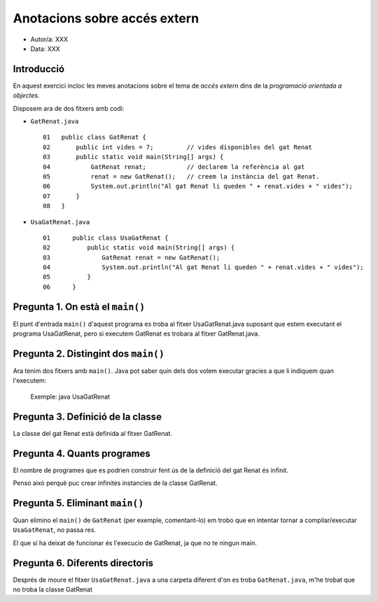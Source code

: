 #############################
Anotacions sobre accés extern
#############################

* Autor/a: XXX

* Data: XXX

Introducció
===========

En aquest exercici incloc les meves anotacions sobre el tema de *accés
extern* dins de la *programació orientada a objectes*.

Disposem ara de dos fitxers amb codi:

* ``GatRenat.java``

  ::

    01   public class GatRenat {
    02       public int vides = 7;         // vides disponibles del gat Renat
    03       public static void main(String[] args) {
    04           GatRenat renat;           // declarem la referència al gat
    05           renat = new GatRenat();   // creem la instància del gat Renat.
    06           System.out.println("Al gat Renat li queden " + renat.vides + " vides");
    07       }
    08   }



* ``UsaGatRenat.java``

  ::

    01      public class UsaGatRenat {
    02          public static void main(String[] args) {
    03              GatRenat renat = new GatRenat();
    04              System.out.println("Al gat Renat li queden " + renat.vides + " vides");
    05          }
    06      }

Pregunta 1. On està el ``main()``
=================================

El punt d'entrada ``main()`` d'aquest programa es troba al fitxer UsaGatRenat.java
suposant que estem executant el programa UsaGatRenat, pero si executem GatRenat
es trobara al fitxer GatRenat.java.

Pregunta 2. Distingint dos ``main()``
=====================================

Ara tenim dos fitxers amb ``main()``. Java pot saber quin dels dos volem
executar gracies a que li indiquem quan l'executem:
  Exemple: java UsaGatRenat

Pregunta 3. Definició de la classe
==================================

La classe del gat Renat està definida al fitxer GatRenat.

Pregunta 4. Quants programes
============================

El nombre de programes que es podrien construir fent ús de la definició del gat Renat és infinit.

Penso això perquè puc crear infinites instancies de la classe GatRenat.

Pregunta 5. Eliminant ``main()``
================================

Quan elimino el ``main()`` de ``GatRenat`` (per exemple, comentant-lo) em trobo que en intentar
tornar a compilar/executar ``UsaGatRenat``, no passa res.

El que sí ha deixat de funcionar és l'execucio de GatRenat, ja que no te ningun main.

Pregunta 6. Diferents directoris
================================

Després de moure el fitxer ``UsaGatRenat.java`` a una carpeta diferent d'on es
troba ``GatRenat.java``, m'he trobat que no troba la classe GatRenat


